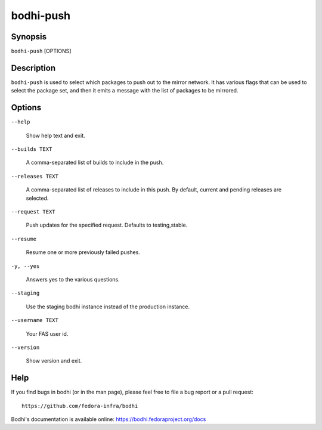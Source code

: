 ==========
bodhi-push
==========

Synopsis
========

``bodhi-push`` [OPTIONS]


Description
===========

``bodhi-push`` is used to select which packages to push out to the mirror network. It has various
flags that can be used to select the package set, and then it emits a message with the list of
packages to be mirrored.


Options
=======

``--help``

    Show help text and exit.

``--builds TEXT``

    A comma-separated list of builds to include in the push.

``--releases TEXT``

    A comma-separated list of releases to include in this push. By default, current and pending
    releases are selected.

``--request TEXT``

    Push updates for the specified request. Defaults to testing,stable.

``--resume``

    Resume one or more previously failed pushes.

``-y, --yes``

    Answers yes to the various questions.

``--staging``

    Use the staging bodhi instance instead of the production instance.

``--username TEXT``

    Your FAS user id.

``--version``

    Show version and exit.


Help
====

If you find bugs in bodhi (or in the man page), please feel free to file a bug report or a pull
request::

    https://github.com/fedora-infra/bodhi

Bodhi's documentation is available online: https://bodhi.fedoraproject.org/docs